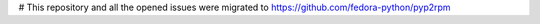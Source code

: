 # This repository and all the opened issues were migrated to https://github.com/fedora-python/pyp2rpm